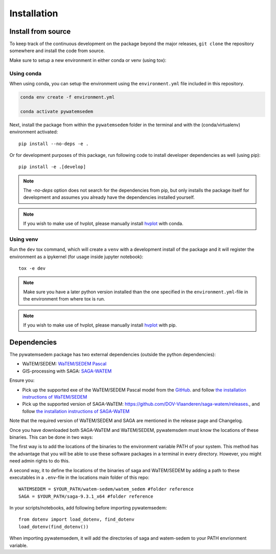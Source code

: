 .. _installation:

============
Installation
============

Install from source
===================
To keep track of the continuous development on the package beyond the major
releases, ``git clone`` the repository somewhere and install the code from
source.

Make sure to setup a new environment in either conda or venv (using tox):

Using conda
-----------

When using conda, you can setup the environment using the ``environment.yml``
file included in this repository.

.. code-block:: bash

    conda env create -f environment.yml

    conda activate pywatemsedem

Next, install the package from within the ``pywatemsedem`` folder in the terminal
and with the (conda/virtualenv) environment activated:

::

    pip install --no-deps -e .

Or for development purposes of this package, run following code to install
developer dependencies as well (using pip):

::

    pip install -e .[develop]

.. note::

    The `-no-deps` option does not search for the dependencies from pip, but
    only installs the package itself for development and assumes you already
    have the dependencies installed yourself.

.. note::

    If you wish to make use of hvplot, please manually install
    `hvplot <https://hvplot.holoviz.org/>`_ with conda.

Using venv
----------

Run the ``dev`` tox command, which will create a ``venv`` with a development
install of the package and it will register the environment as a ipykernel
(for usage inside jupyter notebook):

::

    tox -e dev

.. note::

    Make sure you have a later python version installed than the one specified
    in the ``environment.yml``-file in the environment from where tox is run.

.. note::

    If you wish to make use of hvplot, please manually install
    `hvplot <https://hvplot.holoviz.org/>`_ with pip.

.. _dependencies:

Dependencies
============
The pywatemsedem package has two external dependencies (outside the python
dependencies):

- WaTEM/SEDEM: `WaTEM/SEDEM Pascal <https://watem-sedem.github.io/watem-sedem/>`_
- GIS-processing with SAGA: `SAGA-WATEM <https://github.com/DOV-Vlaanderen/saga-watem/releases>`_

Ensure you:

- Pick up the supported exe of the WaTEM/SEDEM Pascal model from the
  `GitHub <https://watem-sedem.github.io/watem-sedem/releases>`_. and follow
  `the installation instructions of WaTEM/SEDEM <https://watem-sedem.github.io/watem-sedem/installation.html>`_
- Pick up the supported version of SAGA-WaTEM:
  https://github.com/DOV-Vlaanderen/saga-watem/releases., and follow
  `the installation instructions of SAGA-WaTEM <https://dov-vlaanderen.github.io/saga-watem/installation.html>`_

Note that the required version of WaTEM/SEDEM and SAGA are mentioned in the
release page and Changelog.

Once you have downloaded both SAGA-WaTEM and WaTEM/SEDEM, pywatemsdem must
know the locations of these binaries. This can be done in two ways:

The first way is to add the locations of the binaries to the environment variable PATH of your system.
This method has the advantage that you will be able to use these software packages
in a terminal in every directory. However, you might need admin rights to do this.

A second way, it to define the locations of the binaries of saga and WaTEM/SEDEM
by adding a path to these executables in a ``.env``-file in the locations main folder of this repo:

::

    WATEMSEDEM = $YOUR_PATH/watem-sedem/watem_sedem #folder reference
    SAGA = $YOUR_PATH/saga-9.3.1_x64 #folder reference

In your scripts/notebooks, add following before importing pywatemsedem:

::

    from dotenv import load_dotenv, find_dotenv
    load_dotenv(find_dotenv())

When importing pywatemsedem, it will add the directories of saga and watem-sedem
to your PATH envrionment variable.
